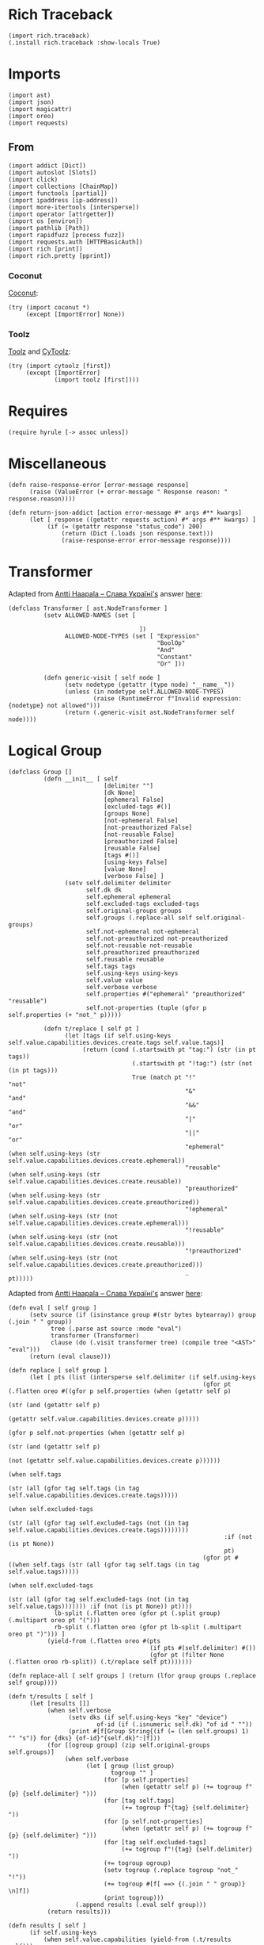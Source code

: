 #+property: header-args:hy :tangle yes

* Rich Traceback

#+begin_src hy
(import rich.traceback)
(.install rich.traceback :show-locals True)
#+end_src

* Imports

#+begin_src hy
(import ast)
(import json)
(import magicattr)
(import oreo)
(import requests)
#+end_src

** From

#+begin_src hy
(import addict [Dict])
(import autoslot [Slots])
(import click)
(import collections [ChainMap])
(import functools [partial])
(import ipaddress [ip-address])
(import more-itertools [intersperse])
(import operator [attrgetter])
(import os [environ])
(import pathlib [Path])
(import rapidfuzz [process fuzz])
(import requests.auth [HTTPBasicAuth])
(import rich [print])
(import rich.pretty [pprint])
#+end_src

*** Coconut

[[https://coconut.readthedocs.io/en/latest/index.html][Coconut]]:

#+begin_src hy
(try (import coconut *)
     (except [ImportError] None))
#+end_src

*** Toolz

[[https://github.com/pytoolz/toolz][Toolz]] and [[https://github.com/pytoolz/cytoolz/][CyToolz]]:

#+begin_src hy
(try (import cytoolz [first])
     (except [ImportError]
             (import toolz [first])))
#+end_src

* Requires

#+begin_src hy
(require hyrule [-> assoc unless])
#+end_src

* Miscellaneous

#+begin_src hy
(defn raise-response-error [error-message response]
      (raise (ValueError (+ error-message " Response reason: " response.reason))))

(defn return-json-addict [action error-message #* args #** kwargs]
      (let [ response ((getattr requests action) #* args #** kwargs) ]
           (if (= (getattr response "status_code") 200)
               (return (Dict (.loads json response.text)))
               (raise-response-error error-message response))))
#+end_src

* Transformer

Adapted from [[https://stackoverflow.com/users/918959/antti-haapala-%d0%a1%d0%bb%d0%b0%d0%b2%d0%b0-%d0%a3%d0%ba%d1%80%d0%b0%d1%97%d0%bd%d1%96][Antti Haapala -- Слава Україні's]] answer [[https://stackoverflow.com/a/18178379/10827766][here]]:

#+begin_src hy
(defclass Transformer [ ast.NodeTransformer ]
          (setv ALLOWED-NAMES (set [

                                     ])
                ALLOWED-NODE-TYPES (set [ "Expression"
                                          "BoolOp"
                                          "And"
                                          "Constant"
                                          "Or" ]))
                                          
          (defn generic-visit [ self node ]
                (setv nodetype (getattr (type node) "__name__"))
                (unless (in nodetype self.ALLOWED-NODE-TYPES)
                        (raise (RuntimeError f"Invalid expression: {nodetype} not allowed")))
                (return (.generic-visit ast.NodeTransformer self node))))
#+end_src

* Logical Group

#+begin_src hy
(defclass Group []
          (defn __init__ [ self
                           [delimiter ""]
                           [dk None]
                           [ephemeral False]
                           [excluded-tags #()]
                           [groups None]
                           [not-ephemeral False]
                           [not-preauthorized False]
                           [not-reusable False]
                           [preauthorized False]
                           [reusable False]
                           [tags #()]
                           [using-keys False]
                           [value None]
                           [verbose False] ]
                (setv self.delimiter delimiter
                      self.dk dk
                      self.ephemeral ephemeral
                      self.excluded-tags excluded-tags
                      self.original-groups groups
                      self.groups (.replace-all self self.original-groups)
                      self.not-ephemeral not-ephemeral
                      self.not-preauthorized not-preauthorized
                      self.not-reusable not-reusable
                      self.preauthorized preauthorized
                      self.reusable reusable
                      self.tags tags
                      self.using-keys using-keys
                      self.value value
                      self.verbose verbose
                      self.properties #("ephemeral" "preauthorized" "reusable")
                      self.not-properties (tuple (gfor p self.properties (+ "not_" p)))))

          (defn t/replace [ self pt ]
                (let [tags (if self.using-keys self.value.capabilities.devices.create.tags self.value.tags)]
                     (return (cond (.startswith pt "tag:") (str (in pt tags))
                                   (.startswith pt "!tag:") (str (not (in pt tags)))
                                   True (match pt "!"              "not"
                                                  "&"              "and"
                                                  "&&"             "and"
                                                  "|"              "or"
                                                  "||"             "or"
                                                  "ephemeral"      (when self.using-keys (str self.value.capabilities.devices.create.ephemeral))
                                                  "reusable"       (when self.using-keys (str self.value.capabilities.devices.create.reusable))
                                                  "preauthorized"  (when self.using-keys (str self.value.capabilities.devices.create.preauthorized))
                                                  "!ephemeral"     (when self.using-keys (str (not self.value.capabilities.devices.create.ephemeral)))
                                                  "!reusable"      (when self.using-keys (str (not self.value.capabilities.devices.create.reusable)))
                                                  "!preauthorized" (when self.using-keys (str (not self.value.capabilities.devices.create.preauthorized)))
                                                  _                pt)))))
#+end_src

Adapted from [[https://stackoverflow.com/users/918959/antti-haapala-%d0%a1%d0%bb%d0%b0%d0%b2%d0%b0-%d0%a3%d0%ba%d1%80%d0%b0%d1%97%d0%bd%d1%96][Antti Haapala -- Слава Україні's]] answer [[https://stackoverflow.com/a/18178379/10827766][here]]:

#+begin_src hy
          (defn eval [ self group ]
                (setv source (if (isinstance group #(str bytes bytearray)) group (.join " " group))
                      tree (.parse ast source :mode "eval")
                      transformer (Transformer)
                      clause (do (.visit transformer tree) (compile tree "<AST>" "eval")))
                (return (eval clause)))

          (defn replace [ self group ]
                (let [ pts (list (intersperse self.delimiter (if self.using-keys
                                                                 (gfor pt (.flatten oreo #((gfor p self.properties (when (getattr self p)
                                                                                                                         (str (and (getattr self p)
                                                                                                                                   (getattr self.value.capabilities.devices.create p)))))
                                                                                           (gfor p self.not-properties (when (getattr self p)
                                                                                                                             (str (and (getattr self p)
                                                                                                                                       (not (getattr self.value.capabilities.devices.create p))))))
                                                                                           (when self.tags
                                                                                                 (str (all (gfor tag self.tags (in tag self.value.capabilities.devices.create.tags)))))
                                                                                           (when self.excluded-tags
                                                                                                 (str (all (gfor tag self.excluded-tags (not (in tag self.value.capabilities.devices.create.tags))))))))
                                                                       :if (not (is pt None))
                                                                       pt)
                                                                 (gfor pt #((when self.tags (str (all (gfor tag self.tags (in tag self.value.tags)))))
                                                                            (when self.excluded-tags
                                                                                  (str (all (gfor tag self.excluded-tags (not (in tag self.value.tags))))))) :if (not (is pt None)) pt))))
                       lb-split (.flatten oreo (gfor pt (.split group) (.multipart oreo pt "(")))
                       rb-split (.flatten oreo (gfor pt lb-split (.multipart oreo pt ")"))) ]
                     (yield-from (.flatten oreo #(pts
                                                  (if pts #(self.delimiter) #())
                                                  (gfor pt (filter None (.flatten oreo rb-split)) (.t/replace self pt)))))))

          (defn replace-all [ self groups ] (return (lfor group groups (.replace self group))))

          (defn t/results [ self ]
                (let [results []]
                     (when self.verbose
                           (setv dks (if self.using-keys "key" "device")
                                   of-id (if (.isnumeric self.dk) "of id " ""))
                           (print #[f[Group String{(if (= (len self.groups) 1) "" "s")} for {dks} {of-id}"{self.dk}":]f]))
                     (for [[ogroup group] (zip self.original-groups self.groups)]
                          (when self.verbose
                                (let [ group (list group)
                                       togroup "" ]
                                     (for [p self.properties]
                                          (when (getattr self p) (+= togroup f"{p} {self.delimiter} ")))
                                     (for [tag self.tags]
                                          (+= togroup f"{tag} {self.delimiter} "))
                                     (for [p self.not-properties]
                                          (when (getattr self p) (+= togroup f"{p} {self.delimiter} ")))
                                     (for [tag self.excluded-tags]
                                          (+= togroup f"!{tag} {self.delimiter} "))
                                     (+= togroup ogroup)
                                     (setv togroup (.replace togroup "not_" "!"))
                                     (+= togroup #[f[ ==> {(.join " " group)} \n]f])
                                     (print togroup)))
                             (.append results (.eval self group)))
                     (return results)))

          (defn results [ self ]
                (if self.using-keys
                    (when self.value.capabilities (yield-from (.t/results self)))
                    (yield-from (.t/results self)))))
#+end_src

* Devices and Keys
** Parent

#+begin_src hy
(defclass dk-class [ Slots ]
          (defn __init__ [ self auth response-files recreate-response values excluded domain type verbose dry-run ]
                (setv self.values (or (list values) [ "all" ])
                      self.all (or (not values) (in "all" values))
                      self.all-responses (dict)
                      self.auth auth
                      self.domain domain
                      self.dry-run dry-run
                      self.excluded excluded
                      self.recreate-response recreate-response
                      self.type type
                      self.keys (= self.type "keys")
                      self.default-response-file (Path f"{(get environ "HOME")}/.local/share/tailapi/{self.domain}/{self.type}.json")
                      self.response-files (or response-files (.create-response-file-paths self self.values))
                      self.mapped (Dict (zip self.values self.response-files :strict True))
                      self.verbose verbose))

          (defn get-response [ self url error-message ] (return (return-json-addict "get" error-message url :auth self.auth)))

          (defn t/write [ self response-file response-dict ]
                (setv response-path (Path response-file)
                      response-dir (Path response-path.parent))
                (.mkdir response-dir :parents True :exist-ok True)
                (with [f (open response-file "w")]
                      (.dump json response-dict f))
                (return response-dict))

          (defn get [ self response-file [all-override False] [recreate-override False] ]
                (setv write-response (partial self.write :all-override all-override)
                      responses (cond (or self.recreate-response recreate-override) (write-response)
                                      (.exists response-file) (with [f (open response-file)]
                                                                    (Dict (.load json f)))
                                      True (write-response)))
                (when self.excluded
                      (let [ ids (dfor [k v] (.items responses) [v.id k])
                             kids (.keys ids)
                             kres (.keys responses) ]
                           (for [dk self.excluded]
                                (if (.isnumeric dk)
                                    (del (get responses (get ids (get (.extractOne process dk kids :scorer fuzz.WRatio) 0))))
                                    (del (get responses (get (.extractOne process dk kres :scorer fuzz.WRatio) 0)))))))
                (return responses))

          (defn get-all [ self [all-override False] [recreate-override False] ]
                (return (if (or self.all all-override)
                            (.get self self.default-response-file :all-override all-override :recreate-override recreate-override)
                            (Dict (dict (ChainMap #* (gfor file self.response-files (.get self file))))))))

          (defn get-ip [ self ipv4 ipv6 first ]
                (let [ both (and ipv4 ipv6)
                       responses (.get-all self)
                       ips (Dict) ]
                     (for [[dk v] (.items responses)]
                          (assoc v "addresses" (map ip-address (get v "addresses")))
                          (for [i v.addresses]
                               (if (get ips dk i.version)
                                   (.append (get ips dk i.version) i)
                                   (assoc (get ips dk) i.version [i]))))
                     (return (if ips
                                 (cond both ips
                                       ipv4 (if (= (len ips) 1)
                                                (let [ dk (next (iter ips))
                                                       ips4 (get ips dk 4) ]
                                                     (if (or first (<= (len ips4) 1)) (get ips4 0) ips4))
                                                (dfor [dk v] (.items ips) :setv v4 (get v 4) :if v4 [dk { 4 v4 }]))
                                       ipv6 (if (= (len ips) 1)
                                                (let [ dk (next (iter ips))
                                                       ips6 (get ips dk 6) ]
                                                     (if (or first (<= (len ips6) 1)) (get ips6 0) ips6))
                                                (dfor [dk v] (.items ips) :setv v6 (get v 6) :if v6 [dk { 6 v6 }]))
                                       True ips)
                                 ips))))

          (defn correct-options [ self response option ]
                (setv opts []
                      value response)
                (for [opt option]
                     (setv opt (get (.extractOne process opt (.keys value) :scorer fuzz.WRatio) 0)
                           value (get response opt))
                     (.append opts opt)
                     (else (return opts))))
#+end_src

Adapted from [[https://stackoverflow.com/users/442852/milo-wielondek][Milo Wielondek's]] answer [[https://stackoverflow.com/a/65355793/10827766][here]]:

#+begin_src hy
          (defn getattr [ self response [option None] [joint-option None] [convert True] ]
                (let [ option (or joint-option (.join "." (.correct-options self response option)))
                       v ((attrgetter option) response) ]
                     (return (if (and convert (= option "addresses")) (map ip-address v) v))))
#+end_src

#+begin_src hy
          (defn create-response-file-path [ self value ]
                (return (Path #[f[{(get environ "HOME")}/.local/share/tailapi/{self.domain}/{self.type}/{value}.json]f])))

          (defn create-response-file-paths [ self values ]
                (return (lfor dk values (.create-response-file-path self dk))))
  
          (defn and-or-values [ self
                                [ responses None ]
                                [ tags #() ]
                                [ excluded-tags #() ]
                                [ groups #() ]
                                [ or-pt False ]
                                [ ephemeral False ]
                                [ not-ephemeral False ]
                                [ reusable False ]
                                [ not-reusable False ]
                                [ preauthorized False ]
                                [ not-preauthorized False ] ]
                (let [ responses (or responses (.get-all self))
                       values []
                       tags (sfor tag tags :if (not (.startswith tag "tag:")) (+ "tag:" tag))
                       excluded-tags (sfor tag excluded-tags :if (not (.startswith tag "tag:")) (+ "tag:" tag))
                       variables { "tags" tags
                                   "excluded_tags" excluded-tags
                                   "ephemeral" ephemeral
                                   "not_ephemeral" not-ephemeral
                                   "reusable" reusable
                                   "not_reusable" not-reusable
                                   "preauthorized" preauthorized
                                   "not_preauthorized" not-preauthorized
                                   "groups" groups }
                       group-partial (partial Group :using-keys self.keys
                                                    :verbose self.verbose
                                                    #** variables) ]
                     (when (any (.values variables))
                           (if or-pt
                               (for [[dk v] (.items responses)]
                                    (let [ group (group-partial :delimiter "or" :dk dk :value v) ]
                                         (if self.keys
                                             (when (and v.capabilities 
                                                        (any #((and ephemeral v.capabilities.devices.create.ephemeral)
                                                               (and not-ephemeral (not v.capabilities.devices.create.ephemeral))
                                                               (and preauthorized v.capabilities.devices.create.preauthorized)
                                                               (and not-preauthorized (not v.capabilities.devices.create.preauthorized))
                                                               (and reusable v.capabilities.devices.create.reusable)
                                                               (and not-reusable (not v.capabilities.devices.create.reusable))
                                                               (any (.results group))
                                                               (any (gfor tag tags (in tag v.capabilities.devices.create.tags)))
                                                               (any (gfor tag excluded-tags (not (in tag v.capabilities.devices.create.tags)))))))
                                                   (.append values dk))
                                             (when (any #((any (.results group))
                                                          (any (gfor tag tags (in tag v.tags)))
                                                          (any (gfor tag excluded-tags (not (in tag v.tags))))))
                                                   (.append values dk)))))
                               (for [[dk v] (.items responses)]
                                    (let [ group (group-partial :delimiter "and" :dk dk :value v) ]
                                         (if self.keys
                                             (when (and v.capabilities
                                                        (all (gfor n #((when ephemeral (and ephemeral v.capabilities.devices.create.ephemeral))
                                                                       (when not-ephemeral (and not-ephemeral (not v.capabilities.devices.create.ephemeral)))
                                                                       (when preauthorized (and preauthorized v.capabilities.devices.create.preauthorized))
                                                                       (when not-preauthorized (and not-preauthorized (not v.capabilities.devices.create.preauthorized)))
                                                                       (when reusable (and reusable v.capabilities.devices.create.reusable))
                                                                       (when not-reusable (and not-reusable (not v.capabilities.devices.create.reusable)))
                                                                       (when groups (all (.results group)))
                                                                       (when tags (all (gfor tag tags (in tag v.capabilities.devices.create.tags))))
                                                                       (when excluded-tags (all (gfor tag excluded-tags (not (in tag v.capabilities.devices.create.tags))))))
                                                                   :if (not (is n None))
                                                                   n)))
                                                   (.append values dk))
                                             (when (all (gfor n #((when groups (all (.results group)))
                                                                  (when tags (all (gfor tag tags (in tag v.tags))))
                                                                  (when excluded-tags (all (gfor tag excluded-tags (not (in tag v.tags))))))
                                                              :if (not (is n None))
                                                              n))
                                                   (.append values dk)))))))
                     (return values)))

          (defn t/delete [ self url success-message error-message [ignore-error False] ]
                (let [ response (.delete requests url :auth self.auth) ]
                     (if (= (getattr response "status_code") 200)
                         (do (print success-message)
                             (return True))
                         (if ignore-error
                             (return False)
                             (raise-response-error error-message response)))))

          (defn t/delete-all [ self [values None] [ignore-error False] ]
                (try (for [dk (or values (.get-all self))]
                          (when (.delete self dk :ignore-error ignore-error)
                                (when (in dk self.values) (.remove self.values dk))
                                (when (in dk self.mapped) (.remove self.response-files (.pop self.mapped dk)))))
                     (finally (.write self)
                              (unless self.all (.write self :all-override True)))))

          (defn delete-all [ self
                             [ responses None ]
                             [ do-not-prompt False ]
                             [ or-pt False ]
                             [ tags #() ]
                             [ excluded-tags #() ]
                             [ ephemeral False ]
                             [ not-ephemeral False ]
                             [ reusable False ]
                             [ not-reusable False ]
                             [ preauthorized False ]
                             [ not-preauthorized False ]
                             [ groups #() ]
                             [ ignore-error False ] ]
                (let [ responses (or responses (.get-all self))
                       values (.and-or-values self :responses responses
                                                   :tags tags
                                                   :excluded-tags excluded-tags
                                                   :groups groups
                                                   :or-pt or-pt
                                                   :ephemeral ephemeral
                                                   :not-ephemeral not-ephemeral
                                                   :reusable reusable
                                                   :not-reusable not-reusable
                                                   :preauthorized preauthorized
                                                   :not-preauthorized not-preauthorized)
                       all-your-specified (if self.all "ALL YOUR" "THE SPECIFIED")
                       devices-or-keys (if self.keys "AUTHKEYS" "DEVICES")
                       vr-string (.join " " (or values (.keys responses)))
                       input-message f"THIS WILL DELETE {all_your_specified} {devices_or_keys} [ {vr-string} ] FROM YOUR TAILNET! TO CONTINUE, PLEASE TYPE IN \"DELETE {devices_or_keys}\" WITHOUT THE QUOTES:\n\t"
                       input-response f"DELETE {devices_or_keys}" ]
                     (when self.verbose
                           (print "Key Dictionary:")
                           (pprint responses)
                           (print "\nKeys to be deleted: ")
                           (print values))
                     (when (and (not self.dry-run) (or do-not-prompt (= (input input-message) input-response)))
                           (.t/delete-all self :values values :ignore-error ignore-error))))
#+end_src

Adapted from [[https://stackoverflow.com/users/7938503/plagon][Plagon's]] comment [[https://stackoverflow.com/questions/31174295/getattr-and-setattr-on-nested-subobjects-chained-properties#comment123601436_65355793][here]]:

#+begin_src hy
          (defn filterattrs [ self options [responses None] [convert True] ]
                (let [ responses (if (is responses None) (.get-all self) responses) ]
                     (if options
                         (let [ new-responses (Dict (zip (.keys responses) (* [{}] (len responses)))) ]
                              (for [[k v] (.items new-responses) option options]
                                   (let [ response (get responses k)
                                          joint-option (.join "." (.correct-options self response (.split option "."))) ]
                                        (.set magicattr v joint-option (.getattr self response :joint-option joint-option :convert convert))))
                              (return new-responses))
                         (return responses))))
#+end_src

#+begin_src hy
          (defn filter [ self
                         [ options #() ]
                         [ convert True ]
                         [ responses None ]
                         [ api-keys False ]
                         [ or-pt False ]
                         [ tags #() ]
                         [ excluded-tags #() ]
                         [ ephemeral False ]
                         [ not-ephemeral False ]
                         [ reusable False ]
                         [ not-reusable False ]
                         [ preauthorized False ]
                         [ not-preauthorized False ]
                         [ groups #() ] ]
                (if (and api-keys self.keys)
                    (return (.get-api-keys self :verbose True))
                    (let [ responses (or responses (.get-all self))
                           values (.and-or-values self :responses responses
                                                       :tags tags
                                                       :excluded-tags excluded-tags
                                                       :groups groups
                                                       :or-pt or-pt
                                                       :ephemeral ephemeral
                                                       :not-ephemeral not-ephemeral
                                                       :reusable reusable
                                                       :not-reusable not-reusable
                                                       :preauthorized preauthorized
                                                       :not-preauthorized not-preauthorized)]
                           (return (.filterattrs self
                                                 options
                                                 :responses (dfor value values [ value (get responses value) ])
                                                 :convert convert))))))
#+end_src

** Devices

#+begin_src hy
(defclass device-class [ dk-class ]
          (defn __init__ [ self recreate-response response-files auth values domain excluded verbose dry-run ]
                (.__init__ (super) :values values :auth auth :response-files response-files :recreate-response recreate-response :excluded excluded :domain domain :type "devices" :verbose verbose :dry-run dry-run))

          (defn write [ self [all-override False] ]
                (if (or self.all all-override)
                    (do (setv devices (get (.get-response self f"https://api.tailscale.com/api/v2/tailnet/{self.domain}/{self.type}?fields=all"
                                                               f"Sorry; something happened when trying to get all {self.type}!") self.type)
                              all-responses (Dict (dfor device devices [ (get (.split (get device "name") ".") 0) device ])))
                        (.t/write self self.default-response-file all-responses))
                    (do (setv all-responses (Dict))
                        (for [[device file] (.items self.mapped)]
                             (if (.isnumeric device)
                                 (do (setv response (.get-response self f"https://api.tailscale.com/api/v2/device/{device}?fields=all",
                                                                        #[f[Sorry; something happened when trying to get device of id "{device}"!]f]))
                                     (.update all-responses (.t/write self file { (get (.split (get response "name") ".") 0) response })))
                                 (do (setv self.all-responses (or self.all-responses (.get-all self :all-override True)))
                                     (.update all-responses (.t/write self file { device (get self.all-responses device) })))))))
                (return all-responses))

          (defn delete [ self device [ignore-error False] ]
                (if (.isnumeric device)
                    (setv id device
                          of-id "of id ")
                    (setv self.all-responses (or self.all-responses (.get-all self :all-override True :recreate-override True))
                          id (get self.all-responses device "id")
                          of-id ""))
                (return (.t/delete self f"https://api.tailscale.com/api/v2/device/{id}"
                                        #[f[Sucessfully deleted device {of_id}"{device}"!]f]
                                        #[f[Sorry; something happened when trying to delete device {of_id}"{device}"!]f]
                                        :ignore-error ignore-error))))
#+end_src

** Keys

#+begin_src hy
(defclass key-class [ dk-class ]
          (defn __init__ [ self values response-files auth recreate-response domain excluded verbose dry-run ]
                (.__init__ (super) :values values :auth auth :response-files response-files :recreate-response recreate-response :excluded excluded :domain domain :type "keys" :verbose verbose :dry-run dry-run))

          (defn create-url [ self key ] (return f"https://api.tailscale.com/api/v2/tailnet/{self.domain}/{self.type}/{key}"))

          (defn write [ self [ all-override False ] ]
                (setv all-responses (Dict))
                (if (or self.all all-override)
                    (do (for [key (get (.get-response self f"https://api.tailscale.com/api/v2/tailnet/{self.domain}/{self.type}"
                                                           f"Sorry; something happened when trying to get all {self.type}!") self.type)]
                             (assoc all-responses (get key "id") (.get-response self (.create-url self (get key "id"))
                                                                                     #[f[Sorry; something happened when trying to get key of id "{key}"!]f])))
                        (.t/write self self.default-response-file all-responses))
                    (for [[key file] (.items self.mapped)]
                         (let [ response (.get-response self (.create-url self key) #[f[Sorry; something happened when trying to get key of id "{key}"!]f]) ]
                              (.update all-responses (.t/write self file { (get response "id") response })))))
                (return all-responses))

          (defn delete [ self key [ignore-error False] ]
                (if (in key (.get-api-keys self))
                    (do (print "Sorry; not deleting an API key!")
                        (return False))
                    (return (.t/delete self f"https://api.tailscale.com/api/v2/tailnet/{self.domain}/{self.type}/{key}"
                                            #[f[Sucessfully deleted key of id "{key}"!]f]
                                            #[f[Sorry; something happened when trying to delete key of id "{key}"!]f]
                                            :ignore-error ignore-error))))

          (defn create-key [ self [ ephemeral False ] [ preauthorized False ] [ reusable False ] [ tags #() ] [ print-key False ] ]
                (setv data (Dict)
                      data.capabilities.devices.create { "ephemeral" ephemeral
                                                         "preauthorized" preauthorized
                                                         "reusable" reusable
                                                         "tags" (list (sfor tag tags :if (not (.startswith tag "tag:")) (+ "tag:" tag))) }
                      response (return-json-addict "post"
                                                   #[f[Sorry; something happened when trying to create a key with the following properties: "{data}"!]f]
                                                   f"https://api.tailscale.com/api/v2/tailnet/{self.domain}/{self.type}"
                                                   :json data
                                                   :auth self.auth))
                (return response))

          (defn get-api-keys [ self [ verbose False ] ]
                (return (if verbose
                            (dfor [k v] (.items (.get-all self :all-override True)) :if (not v.capabilities) [ k v ])
                            (lfor [k v] (.items (.get-all self :all-override True)) :if (not v.capabilities) k)))))
#+end_src

* Click
** Tailapi

#+begin_src hy
(setv tailscale-domain (.get environ "TAILSCALE_DOMAIN" :default None)
      tailscale-api-key (.get environ "TAILSCALE_APIKEY" :default None))
(defn [ (.group click :no-args-is-help True)
        (.option click "-a" "--api-key" :required (not tailscale-api-key) :default tailscale-api-key)
        (.option click "-d"
                       "--devices"
                       :cls oreo.Option
                       :help "The device name or id; input `all' to show all devices, or specify multiple times for multiple devices.
Every index here matches to the same index in `--device-response-files', while a value of `all' uses a single file.
If no device response files are given, the device names are used for all specified devices."
                       :multiple True
                       :xor #("keys"))
        (.option click "-D" "--domain" :required (not tailscale-domain) :default tailscale-domain)
        (.option click "-k"
                       "--keys"
                       :cls oreo.Option
                       :help "The key id; input `all' to show all keys, or specify multiple times for multiple keys.
Every index here matches to the same index in `--key-response-files', while a value of `all' uses a single file.
If no key response files are given, the key ids' are used for all specified keys."
                       :multiple True
                       :xor #("devices"))
        (.option click "-K"
                       "--all-keys"
                       :is-flag True
                       :cls oreo.Option
                       :help "Show all keys."
                       :xor #("devices" "keys"))
        (.option click "-f"
                       "--device-response-files"
                       :help "Where the device information should be stored;
every index here matches to the same index in `--devices', while a value of `all' in `--devices' uses a single file."
                       :multiple True)
        (.option click "-F"
                       "--key-response-files"
                       :help "Where the device information should be stored;
every index here matches to the same index in `--keys', while a value of `all' in `--keys' uses a single file."
                       :multiple True)
        (.option click "-e" "--excluded" :multiple True)
        (.option click "-r" "--recreate-response" :is-flag True)
        (.option click "-n" "--dry-run" :is-flag True)
        (.option click "-v" "--verbose" :is-flag True)
        click.pass-context ]
      tailapi [ ctx
                all-keys
                api-key
                domain
                devices
                device-response-files
                key-response-files
                recreate-response
                keys
                dry-run
                verbose
                excluded ]
      (.ensure-object ctx dict)
      (setv type- (if (or all-keys keys (= ctx.invoked-subcommand "create")) "key" "device")
            ctx.obj.cls ((eval (+ type- "_class")) :auth (HTTPBasicAuth api-key "")
                                                   :domain domain
                                                   :recreate-response recreate-response
                                                   :excluded excluded
                                                   :verbose verbose
                                                   :dry-run dry-run
                                                   :values (eval (+ type- "s"))
                                                   :response-files (eval (+ type- "_response_files")))))
#+end_src

** Show

#+begin_src hy
(defn [ (.command tailapi)
        (.argument click "options" :nargs -1 :required False)
        click.pass-context ]
      show [ctx options]
      "OPTIONS: Print a dictionary of (nested) options for the specified devices or keys."
      (.cprint oreo (.filterattrs ctx.obj.cls options :convert False)))
#+end_src

** Get

#+begin_src hy
(defn [ (.command tailapi :no-args-is-help True :name "get")
        (.argument click "option" :nargs -1)
        click.pass-context ]
      t/get [ctx option]
      "OPTION: Print a (nested) option for the specified devices or keys."
      (let [ responses (.get-all ctx.obj.cls) ]
           (for [dk responses] (.cprint oreo (.getattr ctx.obj.cls (get responses dk) :option option :convert False)))))
#+end_src

** IP

#+begin_src hy
(defn [ (.command tailapi)
        (.option click "-4" "--ipv4" :is-flag True)
        (.option click "-6" "--ipv6" :is-flag True)
        (.option click "-f" "--first" :is-flag True)
        click.pass-context ]
      ip [ctx ipv4 ipv6 first]
      (let [ ips (.get-ip ctx.obj.cls ipv4 ipv6 first) ]
           (if (isinstance ips list)
               (print (.join "\n" ips))
               (.cprint oreo ips))))
#+end_src

** Filter

#+begin_src hy
(defn [ (.command tailapi :name "filter")
        (.argument click "options" :nargs -1 :required False)
        (.option click "-t" "--tags" :multiple True)
        (.option click "-T" "--excluded-tags" :multiple True)
        (.option click "-e" "--ephemeral" :is-flag True)
        (.option click "-E" "--not-ephemeral" :is-flag True)
        (.option click "-p" "--preauthorized" :is-flag True)
        (.option click "-P" "--not-preauthorized" :is-flag True)
        (.option click "-r" "--reusable" :is-flag True)
        (.option click "-R" "--not-reusable" :is-flag True)
        (.option click "-A" "--api-keys" :is-flag True :help "Print the API keys.")
        (.option click "-a"
                       "--and-pt"
                       :cls oreo.Option
                       :xor #("or-pt")
                       :is-flag True
                       :help "If a combination of `ephemeral', `preauthorized', `reusable', and tags are used,
this flag deletes devices or keys with all of the specified tags and properties.
Note that properties don't work with devices. This is the default.")
        (.option click "-o"
                       "--or-pt"
                       :cls oreo.Option
                       :xor #("and-pt")
                       :is-flag True
                       :help "If a combination of `ephemeral', `preauthorized', `reusable', and tags are used,
this flag deletes devices or keys with any of the specified tags and properties. Note that properties don't work with devices.")
        (.option click "-g"
                       "--groups"
                       :multiple True
                       :help "Strings of properties and tags following boolean logic (`&&', `&', or `and', and `||', `|', or `or'),
such as `(ephemeral or reusable) and (tag:server or tag:relay)' deleting all keys with the ephemeral or reusable properties,
and with the server or relay tags.
Can be specified multiple times, where `--or-pt' and `--and-pt' will be used to dictate the interactions between groups,
and can be used with other property and tag options, such as `--ephemeral', etc.
Negation can be achieved with `!' prefixed to the properties or tags, such as `!ephemeral' or `!tag:server'. Note that properties don't work with devices.")
        click.pass-context ]
      t/filter [ ctx
                 api-keys
                 and-pt
                 or-pt
                 tags
                 excluded-tags
                 ephemeral
                 not-ephemeral
                 preauthorized
                 not-preauthorized
                 reusable
                 not-reusable
                 groups
                 options ]
      "OPTIONS: Print a dictionary of (nested) options for the filtered devices or keys."
      (.cprint oreo (.filter ctx.obj.cls
                             :options options
                             :convert False
                             :api-keys api-keys
                             :or-pt or-pt
                             :tags tags
                             :excluded-tags excluded-tags
                             :ephemeral ephemeral
                             :not-ephemeral not-ephemeral
                             :preauthorized preauthorized
                             :not-preauthorized not-preauthorized
                             :reusable reusable
                             :not-reusable not-reusable
                             :groups groups)))
#+end_src

** Delete

#+begin_src hy
(defn [ (.command tailapi)
        (.option click "-t" "--tags" :multiple True)
        (.option click "-T" "--excluded-tags" :multiple True)
        (.option click "--do-not-prompt" :is-flag True)
        (.option click "-i" "--ignore-error" :is-flag True)
        (.option click "-e" "--ephemeral" :is-flag True)
        (.option click "-E" "--not-ephemeral" :is-flag True)
        (.option click "-r" "--reusable" :is-flag True)
        (.option click "-R" "--not-reusable" :is-flag True)
        (.option click "-p" "--preauthorized" :is-flag True)
        (.option click "-P" "--not-preauthorized" :is-flag True)
        (.option click "-a"
                       "--and-pt"
                       :cls oreo.Option
                       :xor #("or-pt")
                       :is-flag True
                       :help "If a combination of `ephemeral', `preauthorized', `reusable', and tags are used,
this flag deletes devices or keys with all of the specified tags and properties.
Note that properties don't work with devices. This is the default.")
        (.option click "-o"
                       "--or-pt"
                       :cls oreo.Option
                       :xor #("and-pt")
                       :is-flag True
                       :help "If a combination of `ephemeral', `preauthorized', `reusable', and tags are used,
this flag deletes devices or keys with any of the specified tags and properties. Note that properties don't work with devices.")
        (.option click "-g"
                       "--groups"
                       :multiple True
                       :help "Strings of properties and tags following boolean logic (`&&', `&', or `and', and `||', `|', and `or'),
such as `(ephemeral or reusable) and (tag:server or tag:relay)' deleting all keys with the ephemeral or reusable properties,
and with the server or relay tags.
Can be specified multiple times, where `--or-pt' and `--and-pt' will be used to dictate the interactions between groups,
and can be used with other property and tag options, such as `--ephemeral', etc.
Negation can be achieved with `!' prefixed to the properties or tags, such as `!ephemeral' or `!tag:server'. Note that properties don't work with devices.")
        click.pass-context ]
      delete [ ctx
               do-not-prompt
               ignore-error
               and-pt
               or-pt
               tags
               excluded-tags
               ephemeral
               not-ephemeral
               reusable
               not-reusable
               preauthorized
               not-preauthorized
               groups ]
      (.delete-all ctx.obj.cls :do-not-prompt do-not-prompt
                               :ignore-error ignore-error
                               :or-pt or-pt
                               :tags tags
                               :excluded-tags excluded-tags
                               :ephemeral ephemeral
                               :not-ephemeral not-ephemeral
                               :preauthorized preauthorized
                               :not-preauthorized not-preauthorized
                               :reusable reusable
                               :not-reusable not-reusable
                               :groups groups))
#+end_src

** Create

#+begin_src hy
(defn [ (.command tailapi :no-args-is-help True)
        (.argument click "tags" :nargs -1 :required False)
        (.option click "-e" "--ephemeral" :is-flag True)
        (.option click "-p" "--preauthorized" :is-flag True)
        (.option click "-r" "--reusable" :is-flag True)
        (.option click "-j" "--just-key" :is-flag True :help "Just print the key.")
        (.option click "-c" "--count" :cls oreo.Option :xor #("groups") :default 1 :type int :help "Number of keys to create.")
        (.option click "-g"
                       "--groups"
                       :cls oreo.Option
                       :xor #("count")
                       :multiple True
                       :help "Strings of properties and tags,
such as `ephemeral reusable tag:relay tag:server' creating an ephemeral and reusable key with tags `relay' and `server'.
If used with other property options, such as `--preauthorized', or tag arguments, all keys will have those properties and tags as well.
Note that tags here must be prefixed with `tag:'.")
        click.pass-context ]
      create [ ctx tags ephemeral preauthorized reusable just-key count groups ]
      "TAGS: Note that tags here do not need to be prefixed with `tag:'."
      (setv tags (set tags))
      (if groups
          (for [group groups]
               (let [ split-group (.split group)
                      response (.create-key ctx.obj.cls :ephemeral (or (in "ephemeral" split-group) ephemeral)
                                                        :preauthorized (or (in "preauthorized" split-group) preauthorized)
                                                        :reusable (or (in "reusable" split-group) reusable)
                                                        :tags (| (sfor tag split-group :if (.startswith tag "tag:") tag) tags)) ]
                    (.cprint oreo (if just-key response.key response))))
          (for [i (range count)]
               (let [ response (.create-key ctx.obj.cls :ephemeral ephemeral
                                                        :preauthorized preauthorized
                                                        :reusable reusable
                                                        :tags tags) ]
                    (.cprint oreo (if just-key response.key response))))))
#+end_src